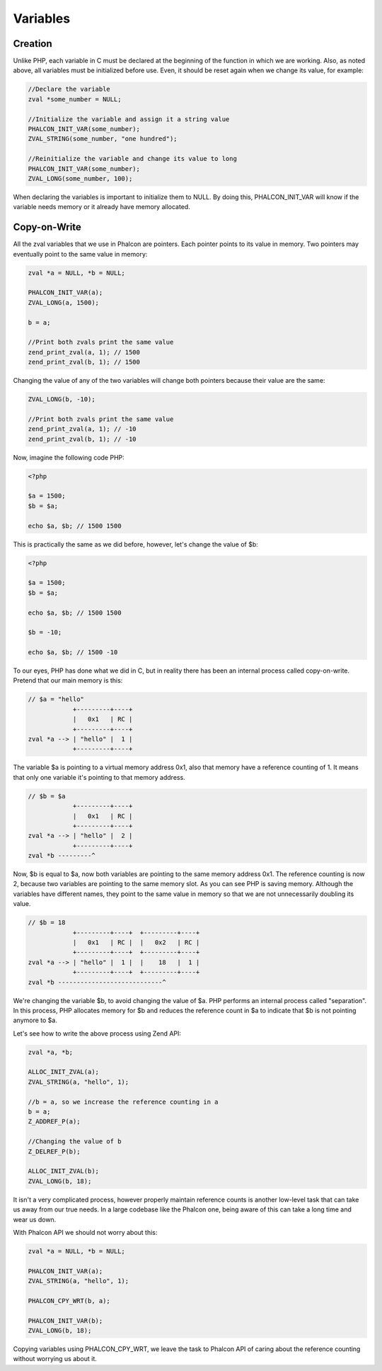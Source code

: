 Variables
=========

Creation
--------
Unlike PHP, each variable in C must be declared at the beginning of the function in which we are working. Also, as noted above, all variables must be initialized before use. Even, it should be reset again when we change its value, for example:

.. code-block:: c

	//Declare the variable
	zval *some_number = NULL;

	//Initialize the variable and assign it a string value
	PHALCON_INIT_VAR(some_number);
	ZVAL_STRING(some_number, "one hundred");

	//Reinitialize the variable and change its value to long
	PHALCON_INIT_VAR(some_number);
	ZVAL_LONG(some_number, 100);

When declaring the variables is important to initialize them to NULL. By doing this, PHALCON_INIT_VAR will know if the variable needs memory or it already have memory allocated.

Copy-on-Write
-------------
All the zval variables that we use in Phalcon are pointers. Each pointer points to its value in memory. Two pointers may eventually point to the same value in memory:

.. code-block:: c

	zval *a = NULL, *b = NULL;

	PHALCON_INIT_VAR(a);
	ZVAL_LONG(a, 1500);

	b = a;

	//Print both zvals print the same value
	zend_print_zval(a, 1); // 1500
	zend_print_zval(b, 1); // 1500

Changing the value of any of the two variables will change both pointers because their value are the same:

.. code-block:: c

	ZVAL_LONG(b, -10);

	//Print both zvals print the same value
	zend_print_zval(a, 1); // -10
	zend_print_zval(b, 1); // -10

Now, imagine the following code PHP:

.. code-block:: php

	<?php

	$a = 1500;
	$b = $a;

	echo $a, $b; // 1500 1500

This is practically the same as we did before, however, let's change the value of $b:

.. code-block:: php

	<?php

	$a = 1500;
	$b = $a;

	echo $a, $b; // 1500 1500

	$b = -10;

	echo $a, $b; // 1500 -10

To our eyes, PHP has done what we did in C, but in reality there has been an internal process called copy-on-write.  Pretend that our main memory is this:

.. code-block:: php

    // $a = "hello"
                +---------+----+
                |   0x1   | RC |
                +---------+----+
    zval *a --> | "hello" |  1 |
                +---------+----+

The variable $a is pointing to a virtual memory address 0x1, also that memory have a reference counting of 1. It means that only one variable
it's pointing to that memory address.

.. code-block:: php

    // $b = $a
                +---------+----+
                |   0x1   | RC |
                +---------+----+
    zval *a --> | "hello" |  2 |
                +---------+----+
    zval *b ---------^

Now, $b is equal to $a, now both variables are pointing to the same memory address 0x1. The reference counting is now 2, because two variables
are pointing to the same memory slot. As you can see PHP is saving memory. Although the variables have different names, they point to the same value in memory so that we are not unnecessarily doubling its value.

.. code-block:: php

    // $b = 18
                +---------+----+  +---------+----+
                |   0x1   | RC |  |   0x2   | RC |
                +---------+----+  +---------+----+
    zval *a --> | "hello" |  1 |  |    18   |  1 |
                +---------+----+  +---------+----+
    zval *b ----------------------------^

We're changing the variable $b, to avoid changing the value of $a. PHP performs an internal process called "separation". In this process, PHP allocates memory for $b and reduces the reference count in $a to indicate that $b is not pointing anymore to $a.

Let's see how to write the above process using Zend API:

.. code-block:: c

    zval *a, *b;

    ALLOC_INIT_ZVAL(a);
    ZVAL_STRING(a, "hello", 1);

    //b = a, so we increase the reference counting in a
    b = a;
    Z_ADDREF_P(a);

    //Changing the value of b
    Z_DELREF_P(b);

    ALLOC_INIT_ZVAL(b);
    ZVAL_LONG(b, 18);

It isn't a very complicated process, however properly maintain reference counts is another low-level task that can take us away from our true needs. In a large codebase like the Phalcon one, being aware of this can take a long time and wear us down.

With Phalcon API we should not worry about this:

.. code-block:: c

    zval *a = NULL, *b = NULL;

    PHALCON_INIT_VAR(a);
    ZVAL_STRING(a, "hello", 1);

    PHALCON_CPY_WRT(b, a);

    PHALCON_INIT_VAR(b);
    ZVAL_LONG(b, 18);

Copying variables using PHALCON_CPY_WRT, we leave the task to Phalcon API of caring about the reference counting without worrying us about it.
